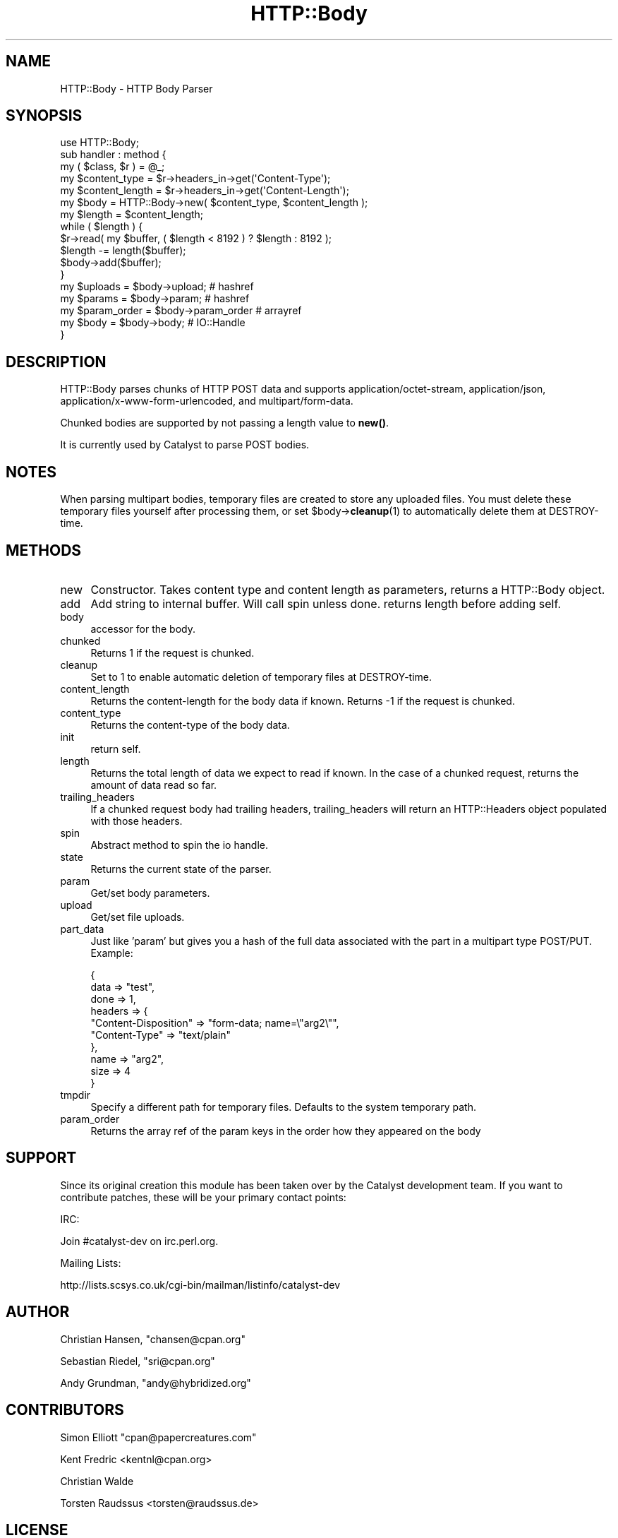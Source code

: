 .\" -*- mode: troff; coding: utf-8 -*-
.\" Automatically generated by Pod::Man 5.01 (Pod::Simple 3.43)
.\"
.\" Standard preamble:
.\" ========================================================================
.de Sp \" Vertical space (when we can't use .PP)
.if t .sp .5v
.if n .sp
..
.de Vb \" Begin verbatim text
.ft CW
.nf
.ne \\$1
..
.de Ve \" End verbatim text
.ft R
.fi
..
.\" \*(C` and \*(C' are quotes in nroff, nothing in troff, for use with C<>.
.ie n \{\
.    ds C` ""
.    ds C' ""
'br\}
.el\{\
.    ds C`
.    ds C'
'br\}
.\"
.\" Escape single quotes in literal strings from groff's Unicode transform.
.ie \n(.g .ds Aq \(aq
.el       .ds Aq '
.\"
.\" If the F register is >0, we'll generate index entries on stderr for
.\" titles (.TH), headers (.SH), subsections (.SS), items (.Ip), and index
.\" entries marked with X<> in POD.  Of course, you'll have to process the
.\" output yourself in some meaningful fashion.
.\"
.\" Avoid warning from groff about undefined register 'F'.
.de IX
..
.nr rF 0
.if \n(.g .if rF .nr rF 1
.if (\n(rF:(\n(.g==0)) \{\
.    if \nF \{\
.        de IX
.        tm Index:\\$1\t\\n%\t"\\$2"
..
.        if !\nF==2 \{\
.            nr % 0
.            nr F 2
.        \}
.    \}
.\}
.rr rF
.\" ========================================================================
.\"
.IX Title "HTTP::Body 3"
.TH HTTP::Body 3 2015-01-29 "perl v5.38.2" "User Contributed Perl Documentation"
.\" For nroff, turn off justification.  Always turn off hyphenation; it makes
.\" way too many mistakes in technical documents.
.if n .ad l
.nh
.SH NAME
HTTP::Body \- HTTP Body Parser
.SH SYNOPSIS
.IX Header "SYNOPSIS"
.Vb 1
\&    use HTTP::Body;
\&    
\&    sub handler : method {
\&        my ( $class, $r ) = @_;
\&
\&        my $content_type   = $r\->headers_in\->get(\*(AqContent\-Type\*(Aq);
\&        my $content_length = $r\->headers_in\->get(\*(AqContent\-Length\*(Aq);
\&        
\&        my $body   = HTTP::Body\->new( $content_type, $content_length );
\&        my $length = $content_length;
\&
\&        while ( $length ) {
\&
\&            $r\->read( my $buffer, ( $length < 8192 ) ? $length : 8192 );
\&
\&            $length \-= length($buffer);
\&            
\&            $body\->add($buffer);
\&        }
\&        
\&        my $uploads     = $body\->upload;     # hashref
\&        my $params      = $body\->param;      # hashref
\&        my $param_order = $body\->param_order # arrayref
\&        my $body        = $body\->body;       # IO::Handle
\&    }
.Ve
.SH DESCRIPTION
.IX Header "DESCRIPTION"
HTTP::Body parses chunks of HTTP POST data and supports
application/octet\-stream, application/json, application/x\-www\-form\-urlencoded,
and multipart/form\-data.
.PP
Chunked bodies are supported by not passing a length value to \fBnew()\fR.
.PP
It is currently used by Catalyst to parse POST bodies.
.SH NOTES
.IX Header "NOTES"
When parsing multipart bodies, temporary files are created to store any
uploaded files.  You must delete these temporary files yourself after
processing them, or set \f(CW$body\fR\->\fBcleanup\fR\|(1) to automatically delete them
at DESTROY-time.
.SH METHODS
.IX Header "METHODS"
.IP new 4
.IX Item "new"
Constructor. Takes content type and content length as parameters,
returns a HTTP::Body object.
.IP add 4
.IX Item "add"
Add string to internal buffer. Will call spin unless done. returns
length before adding self.
.IP body 4
.IX Item "body"
accessor for the body.
.IP chunked 4
.IX Item "chunked"
Returns 1 if the request is chunked.
.IP cleanup 4
.IX Item "cleanup"
Set to 1 to enable automatic deletion of temporary files at DESTROY-time.
.IP content_length 4
.IX Item "content_length"
Returns the content-length for the body data if known.
Returns \-1 if the request is chunked.
.IP content_type 4
.IX Item "content_type"
Returns the content-type of the body data.
.IP init 4
.IX Item "init"
return self.
.IP length 4
.IX Item "length"
Returns the total length of data we expect to read if known.
In the case of a chunked request, returns the amount of data
read so far.
.IP trailing_headers 4
.IX Item "trailing_headers"
If a chunked request body had trailing headers, trailing_headers will
return an HTTP::Headers object populated with those headers.
.IP spin 4
.IX Item "spin"
Abstract method to spin the io handle.
.IP state 4
.IX Item "state"
Returns the current state of the parser.
.IP param 4
.IX Item "param"
Get/set body parameters.
.IP upload 4
.IX Item "upload"
Get/set file uploads.
.IP part_data 4
.IX Item "part_data"
Just like 'param' but gives you a hash of the full data associated with the
part in a multipart type POST/PUT.  Example:
.Sp
.Vb 10
\&    {
\&      data => "test",
\&      done => 1,
\&      headers => {
\&        "Content\-Disposition" => "form\-data; name=\e"arg2\e"",
\&        "Content\-Type" => "text/plain"
\&      },
\&      name => "arg2",
\&      size => 4
\&    }
.Ve
.IP tmpdir 4
.IX Item "tmpdir"
Specify a different path for temporary files.  Defaults to the system temporary path.
.IP param_order 4
.IX Item "param_order"
Returns the array ref of the param keys in the order how they appeared on the body
.SH SUPPORT
.IX Header "SUPPORT"
Since its original creation this module has been taken over by the Catalyst
development team. If you want to contribute patches, these will be your
primary contact points:
.PP
IRC:
.PP
.Vb 1
\&    Join #catalyst\-dev on irc.perl.org.
.Ve
.PP
Mailing Lists:
.PP
.Vb 1
\&    http://lists.scsys.co.uk/cgi\-bin/mailman/listinfo/catalyst\-dev
.Ve
.SH AUTHOR
.IX Header "AUTHOR"
Christian Hansen, \f(CW\*(C`chansen@cpan.org\*(C'\fR
.PP
Sebastian Riedel, \f(CW\*(C`sri@cpan.org\*(C'\fR
.PP
Andy Grundman, \f(CW\*(C`andy@hybridized.org\*(C'\fR
.SH CONTRIBUTORS
.IX Header "CONTRIBUTORS"
Simon Elliott \f(CW\*(C`cpan@papercreatures.com\*(C'\fR
.PP
Kent Fredric <kentnl@cpan.org>
.PP
Christian Walde
.PP
Torsten Raudssus <torsten@raudssus.de>
.SH LICENSE
.IX Header "LICENSE"
This library is free software. You can redistribute it and/or modify 
it under the same terms as perl itself.
